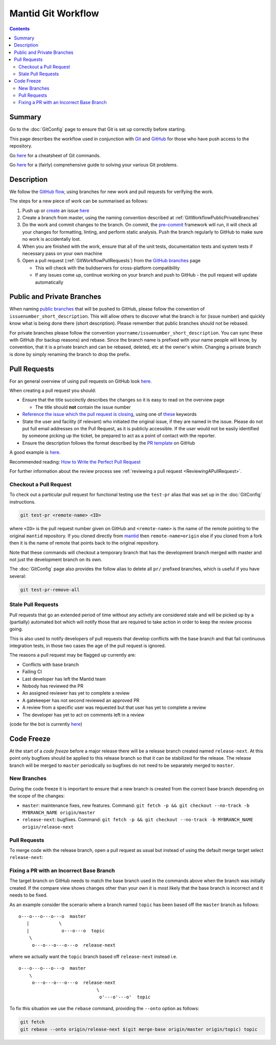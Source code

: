 .. _GitWorkflow:

===================
Mantid Git Workflow
===================

.. contents:: Contents
   :local:

Summary
-------

Go to the :doc:`GitConfig` page to ensure that Git is set up correctly
before starting.

This page describes the workflow used in conjunction with `Git
<http://git-scm.com>`_ and `GitHub <https://www.github.com/>`_ for
those who have push access to the repository.

Go `here
<https://services.github.com/on-demand/downloads/github-git-cheat-sheet.pdf>`__
for a cheatsheet of Git commands.

Go `here <https://github.com/k88hudson/git-flight-rules>`__ for a
(fairly) comprehensive guide to solving your various Git problems.

Description
-----------

We follow the `GitHub flow
<https://guides.github.com/introduction/flow/index.html>`_, using
branches for new work and pull requests for verifying the work.

The steps for a new piece of work can be summarised as follows:

1. Push up or `create <https://guides.github.com/features/issues>`_ an
   issue `here <https://github.com/mantidproject/mantid/issues>`__
2. Create a branch from master, using the naming convention described
   at :ref:`GitWorkflowPublicPrivateBranches`
3. Do the work and commit changes to the branch. On commit, the
   `pre-commit <https://pre-commit.com/>`_ framework will run, it will
   check all your changes for formatting, linting, and perform static
   analysis. Push the branch regularly to GitHub to make sure no work
   is accidentally lost.
4. When you are finished with the work, ensure that all of the unit
   tests, documentation tests and system tests if necessary pass on
   your own machine
5. Open a pull request (:ref:`GitWorkflowPullRequests`)
   from the `GitHub branches
   <https://github.com/mantidproject/mantid/branches/>`_ page

   - This will check with the buildservers for cross-platform
     compatibility
   - If any issues come up, continue working on your branch and push
     to GitHub - the pull request will update automatically

.. _GitWorkflowPublicPrivateBranches:

Public and Private Branches
---------------------------

When naming `public branches
<http://github.com/mantidproject/mantid/branches>`_ that will be
pushed to GitHub, please follow the convention of
``issuenumber_short_description``. This will allow others to discover
what the branch is for (issue number) and quickly know what is being
done there (short description). Please remember that public branches
should not be rebased.

For private branches please follow the convention
``yourname/issuenumber_short_description``.  You can sync these with
GitHub (for backup reasons) and rebase. Since the branch name is
prefixed with your name people will know, by convention, that it is a
private branch and can be rebased, deleted, etc at the owner's
whim. Changing a private branch is done by simply renaming the branch
to drop the prefix.


.. _GitWorkflowPullRequests:

Pull Requests
-------------

For an general overview of using pull requests on GitHub look `here
<https://help.github.com/articles/using-pull-requests/>`__.

When creating a pull request you should:

- Ensure that the title succinctly describes the changes so it is easy
  to read on the overview page

  - The title should **not** contain the issue number
- `Reference the issue which the pull request is closing  <https://github.com/blog/1506-closing-issues-via-pull-requests>`_, using one of `these <https://help.github.com/articles/closing-issues-via-commit-messages>`_ keywords
- State the user and facility (if relevant) who initiated the original issue, if they are named in the issue. Please do not put full email addresses on the Pull Request, as it is publicly accessible.
  If the user would not be easily identified by someone picking up the ticket, be prepared to act as a point of contact with the reporter.
- Ensure the description follows the format described by the `PR
  template
  <https://github.com/mantidproject/mantid/blob/master/.github/PULL_REQUEST_TEMPLATE.md>`_
  on GitHub

A good example is `here <https://github.com/mantidproject/mantid/pull/18713>`__.

Recommended reading: `How to Write the Perfect Pull Request <https://github.com/blog/1943-how-to-write-the-perfect-pull-request>`_

For further information about the review process see :ref:`reviewing a pull request <ReviewingAPullRequest>`.

Checkout a Pull Request
^^^^^^^^^^^^^^^^^^^^^^^

To check out a particular pull request for functional testing use the ``test-pr`` alias that was set up in the :doc:`GitConfig` instructions.

.. code-block:: sh

   git test-pr <remote-name> <ID>

where ``<ID>`` is the pull request number given on GitHub and ``<remote-name>`` is the name
of the remote pointing to the original ``mantid`` repository. If you cloned directly from `mantid <https://github.com/mantidproject/mantid>`_
then ``remote-name=origin`` else if you cloned from a fork then it is the name of remote that points
back to the original repository.

Note that these commands will checkout a temporary branch that has the development branch merged with master and not just
the development branch on its own.

The :doc:`GitConfig` page also provides the follow alias to delete all ``pr/`` prefixed branches, which is useful if you have several:

.. code-block:: sh

   git test-pr-remove-all

Stale Pull Requests
^^^^^^^^^^^^^^^^^^^

Pull requests that go an extended period of time without any activity
are considered stale and will be picked up by a (partially) automated
bot which will notify those that are required to take action in order
to keep the review process going.

This is also used to notify developers of pull requests that develop
conflicts with the base branch and that fail continuous integration
tests, in those two cases the age of the pull request is ignored.

The reasons a pull request may be flagged up currently are:

- Conflicts with base branch
- Failing CI
- Last developer has left the Mantid team
- Nobody has reviewed the PR
- An assigned reviewer has yet to complete a review
- A gatekeeper has not second reviewed an approved PR
- A review from a specific user was requested but that user has yet to complete a review
- The developer has yet to act on comments left in a review


(code for the bot is currently `here
<https://github.com/DanNixon/mantid_pr_bot>`__)

Code Freeze
-----------

At the start of a *code freeze* before a major release there will be a
release branch created named ``release-next``. At this point
only bugfixes should be applied to this release branch so that it can
be stabilized for the release. The release branch will be merged to
``master`` periodically so bugfixes do not need to be separately
merged to ``master``.

New Branches
^^^^^^^^^^^^

During the code freeze it is important to ensure that a new branch is
created from the correct base branch depending on the scope of the
changes:

- ``master``: maintenance fixes, new features. Command: ``git fetch -p && git checkout --no-track -b MYBRANCH_NAME origin/master``
- ``release-next``: bugfixes. Command: ``git fetch -p && git checkout --no-track -b MYBRANCH_NAME origin/release-next``

Pull Requests
^^^^^^^^^^^^^

To merge code with the release branch, open a pull request as usual but instead of using the
default merge target select ``release-next``:

.. image:: images/release-branch-new-pr.png

Fixing a PR with an Incorrect Base Branch
^^^^^^^^^^^^^^^^^^^^^^^^^^^^^^^^^^^^^^^^^

The target branch on GitHub needs to match the base branch used in the
commands above when the branch was initially created. If the compare
view shows changes other than your own it is most likely that the base
branch is incorrect and it needs to be fixed.

As an example consider the scenario where a branch named ``topic`` has
been based off the ``master`` branch as follows::

   o---o---o---o---o  master
      |           \
      |            o---o---o  topic
       \
        o---o---o---o---o  release-next

where we actually want the ``topic`` branch based off ``release-next``
instead i.e. ::

   o---o---o---o---o  master
       \
        o---o---o---o---o  release-next
                                \
                                 o'---o'---o'  topic

To fix this situation we use the ``rebase`` command, providing the
``--onto`` option as follows:

.. code-block:: bash

    git fetch
    git rebase --onto origin/release-next $(git merge-base origin/master origin/topic) topic
